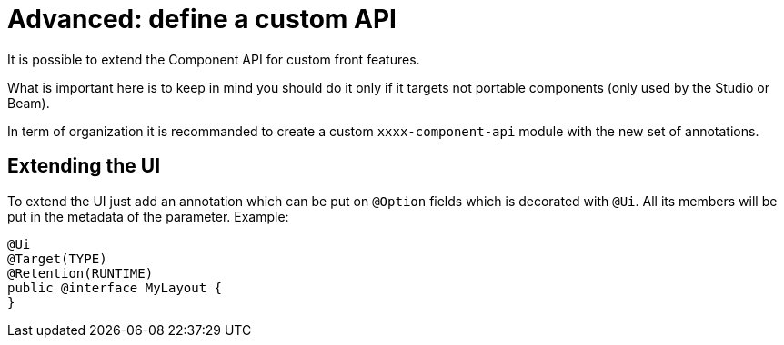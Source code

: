 = Advanced: define a custom API
:page-partial:

It is possible to extend the Component API for custom front features.

What is important here is to keep in mind you should do it
only if it targets not portable components (only used by the Studio or Beam).

In term of organization it is recommanded to create a custom `xxxx-component-api` module with the new set of annotations.

== Extending the UI

To extend the UI just add an annotation which can be put on `@Option` fields which is decorated with `@Ui`.
All its members will be put in the metadata of the parameter. Example:

[source,java]
----
@Ui
@Target(TYPE)
@Retention(RUNTIME)
public @interface MyLayout {
}
----
